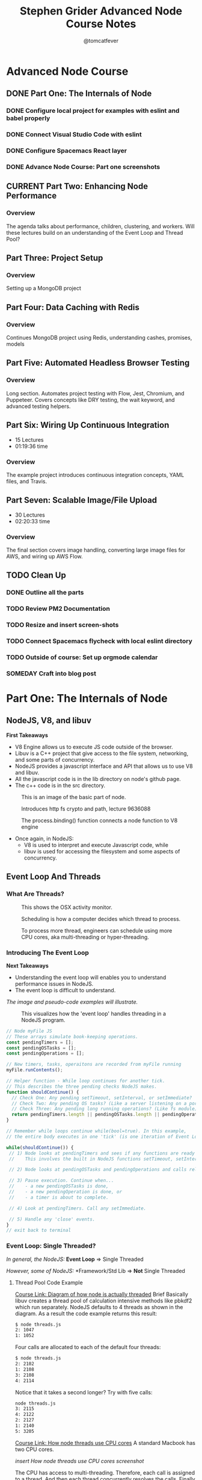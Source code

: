 #+TITLE: Stephen Grider Advanced Node Course Notes
#+AUTHOR: @tomcatfever
#+CATEGORY: Courses 
#+STARTUP: overview
#+STARTUP: indent 
#+SEQ_TODO: TODO CURRENT SOMEDAY | DONE CANCEL
* Advanced Node Course
** DONE Part One: The Internals of Node 
CLOSED: [2018-05-22 Tue 11:20]
*** DONE Configure local project for examples with eslint and babel properly
CLOSED: [2018-05-21 Mon 12:05]
*** DONE Connect Visual Studio Code with eslint
CLOSED: [2018-05-21 Mon 12:07]
*** DONE Configure Spacemacs React layer
CLOSED: [2018-05-21 Mon 12:05]
*** DONE Advance Node Course: Part one screenshots
CLOSED: [2018-05-21 Mon 12:32]
** CURRENT Part Two: Enhancing Node Performance 
*** Overview
The agenda talks about performance, children, clustering, and workers.  Will these lectures build on an understanding of the Event Loop and Thread Pool?
** Part Three: Project Setup 
*** Overview 
Setting up a MongoDB project
** Part Four: Data Caching with Redis 
*** Overview
Continues MongoDB project using Redis, understanding cashes, promises, models
** Part Five: Automated Headless Browser Testing 
*** Overview
Long section.  Automates project testing with Flow, Jest, Chromium, and Puppeteer.  Covers concepts like DRY testing, the wait keyword, and advanced testing helpers.
** Part Six: Wiring Up Continuous Integration 
   - 15 Lectures 
   - 01:19:36 time
*** Overview 
The example project introduces continuous integration concepts, YAML files, and Travis.
** Part Seven: Scalable Image/File Upload 
   - 30 Lectures 
   - 02:20:33 time
*** Overview 
The final section covers image handling, converting large image files for AWS, and wiring up AWS Flow.
** TODO Clean Up
*** DONE Outline all the parts
CLOSED: [2018-05-22 Tue 13:33]
*** TODO Review PM2 Documentation
*** TODO Resize and insert screen-shots
*** TODO Connect Spacemacs flycheck with local eslint directory 
*** TODO Outside of course: Set up orgmode calendar
*** SOMEDAY Craft into blog post
* Part One: The Internals of Node
** NodeJS, V8, and libuv
*First Takeaways*
- V8 Engine allows us to execute JS code outside of the browser.
- Libuv is a C++ project that give access to the file system, networking,
  and some parts of concurrency.
- NodeJS provides a javascript interface and API that allows us to use V8 
  and libuv.
- All the javascript code is in the lib directory on node's github page.
- The c++ code is in the src directory.

:ImageBasicNodeParts:
#+CAPTION: This is an image of the basic part of node.
[[./img/node-parts-simple.png]]
:END:

:ImageCryptoPath:
#+CAPTION: Introduces http fs crypto and path, lecture 9636088
[[./img/node-parts-simple-2.png]]
:END:

:ImageProcessBinding:
#+CAPTION: The process.binding() function connects a node function to V8 engine
[[./img/node-process.binding.png]]
:END:

- Once again, in NodeJS:
  - V8 is used to interpret and execute Javascript code, while
  - libuv is used for accessing the filesystem and some aspects of concurrency.

** Event Loop And Threads
*** What Are Threads?
:ImageOsxActivityMonitor:
#+CAPTION: This shows the OSX activity monitor.
[[./img/activity-monitor-threads.png]]
:END:
:ImageScheduling:
#+CAPTION: Scheduling is how a computer decides which thread to process.
[[./img/thread-scheduling.png]]
:END:
:ImageMultiCoreThreading:
#+CAPTION: To process more thread, engineers can schedule using more CPU cores, aka multi-threading or hyper-threading.
[[./img/thread-cpu-core.png]]
:END:
*** Introducing The Event Loop
*Next Takeaways*
  - Understanding the event loop will enables you to understand performance issues in NodeJS.
  - The event loop is difficult to understand.

/The image and pseudo-code examples will illustrate./

:ImageThreadEventLoop:
#+CAPTION: This visualizes how the 'event loop' handles threading in a NodeJS program.
[[./img/node-thread-loop.png]]
:END:

:PseudoCodeExample:
#+BEGIN_SRC js
// Node myFile JS
// These arrays simulate book-keeping operations.
const pendingTimers = [];
const pendingOSTasks = [];
const pendingOperations = [];

// New timers, tasks, operaitons are recorded from myFile running
myFile.runContents();

// Helper function - While loop continues for another tick.
// This describes the three pending checks NodeJS makes. 
function shouldContinue() {
  // Check One: Any pending setTimeout, setInterval, or setImmediate?
  // Check Two: Any pending OS tasks? (Like a server listening on a port)
  // Check Three: Any pending long running operations? (Like fs module) 
  return pendingTimers.length || pendingOSTasks.length || pendingOperations.length
}

// Remember while loops continue while(bool=true). In this example,
// the entire body executes in one 'tick' (is one iteration of Event Loop).

while(shouldContinue()) {
 // 1) Node looks at pendingTimers and sees if any functions are ready to be called.
 //    This involves the built in NodeJS functions setTimeout, setInterval.

 // 2) Node looks at pendingOSTasks and pendingOperations and calls relevant callbacks

 // 3) Pause execution. Continue when...
 //    - a new pendingOSTasks is done,
 //    - a new pendingOperation is done, or
 //    - a timer is about to complete. 

 // 4) Look at pendingTimers. Call any setImmediate.

 // 5) Handle any 'close' events.
}
// exit back to terminal
#+END_SRC
:END:

*** Event Loop: Single Threaded?
/In general, the NodeJS:/
*Event Loop* => Single Threaded

/However, some of NodeJS:/
*Framework/Std Lib => *Not* Single Threaded
**** Thread Pool Code Example
[[https://www.udemy.com/advanced-node-for-developers/learn/v4/t/lecture/?start=963611215][Course Link: Diagram of how node is actually threaded]]
Brief
Basically libuv creates a thread pool of calculation intensive methods like pbkdf2 which run separately.  NodeJS defaults to 4 threads as shown in the diagram. As a result the code example returns this result:
:threads:
#+BEGIN_SRC sh
$ node threads.js
2: 1047
1: 1052
#+END_SRC
:END:

Four calls are allocated to each of the default four threads:

:defaultThreads:
#+BEGIN_SRC sh
$ node threads.js
2: 2102
1: 2108
3: 2108
4: 2114
#+END_SRC
:END:

Notice that it takes a second longer?  Try with five calls:

:fiveThreads:
#+BEGIN_SRC sh
node threads.js
3: 2115
4: 2122
2: 2127
1: 2140
5: 3205
#+END_SRC
:END:

[[https://www.udemy.com/advanced-node-for-developers/learn/v4/t/lecture/?start=9636118150][Course Link: How node threads use CPU cores]]
A standard Macbook has two CPU cores.

/insert How node threads use CPU cores screenshot/

The CPU has access to multi-threading.  Therefore, each call is assigned to a thread. And then each thread concurrently resolves the calls. Finally the fifth call is assigned to a thread and resolved by the CPU.

The ~process.env~ method ~UV_THREADPOOL_SIZE~ controls the NodeJS thread pool.

#+BEGIN_SRC js
process.env.UV_THREADPOOL_SIZE = 2;
// ... rest of threads.js example
#+END_SRC

Result from running threads script with two threads and four calls:
:twoThreads:
#+BEGIN_SRC sh
$ node threads.js
2: 1069
1: 1074
3: 2141
4: 2153
5: 3181
#+END_SRC

:END:

To further test this I tried seeing the result of the following:

*1st* /Twelve calls with FOUR threads, two cores:/
:FOUR:
#+BEGIN_SRC sh
node threads.js
1: 2089
4: 2121
2: 2141
3: 2152
6: 4236
7: 4242
9: 4268
8: 4346
10: 5810
11: 5868
12 5883
#+END_SRC
:END:

*2nd* /Twelve calls with SIX threads, two cores:/
:SIX:
#+BEGIN_SRC sh
node threads.js
3: 3152
1: 3157
6: 3164
2: 3188
7: 3196
4: 3209
9: 6012
8: 6026
10: 6030
11: 6036
12 6036
#+END_SRC
:END:

**** [[https://www.udemy.com/advanced-node-for-developers/learn/v4/t/lecture/9646726?start=0][Thread Pool Faq Lesson]] 
/Insert image: ThreadPool FAQ/
*** Pending OS Tasks
This code benchmarks how the asyncronous library https handles sending a response call to google.com.  Then prints it to the NodeJS REPL.

:HttpsFirstExample:
#+BEGIN_SRC js
const https = require('https');
const start = Date.now();

function doRequest() {
    https.request('https://www.google.com', res => {
            res.on('data', () => {});
            res.on('end', () => {
                console.log(Date.now() - start);
            });
        })
        .end();
}

doRequest();
#+End_SRC
:END:

This return a response of seconds to the NodeJS console. What is returned when this function is called more than once?

:Call5Times:
#+BEGIN_SRC sh
node async.js
445
448
561
562
563
563
#+END_SRC
:end:

[[https://www.udemy.com/advanced-node-for-developers/learn/v4/t/lecture/9646730?start=100][Course Link: What happens when running ascync.js example 5x]]
*Summary*
NodeJS delegates ascync operations to the OSAscyncHelpers. *Again*, everything happens in the ThreadPool 
** Async FAQ & Review 

| Question               | Answer                           |
|------------------------+----------------------------------|
| What functions in node | Almost everything around         |
| std library use OS's   | networking for all OS's.         |
| async features?        | Some other stuff is OS specific. |
|                        |                                  |
| How does this OS       | Task using the underlying OS     |
| async stuff fit in     | are reflected in our             |
| Event Loop?            | 'pendingOSTasks' array.          |

[[https://www.udemy.com/advanced-node-for-developers/learn/v4/t/lecture/9646734?start=110][Course Link: A summary diagram]]

:ImageSummaryDiagram:
/insert screenshot of summary/
:END:
** Code Example - Crazy Behavior
*Interview Question:*
/What order will the console logs appear from this code example?/

:MultitaskJS:
#+BEGIN_SRC js
process.env.UV_THREADPOOL_SIZE = 4;

const https = require('https');
const crypto = require('crypto');
const fs = require('fs');

const start = Date.now();

function doHash() {
  crypto.pbkdf2('a', 'b', 100000, 512, 'sha512', () => {
    console.log('Hash:', Date.now() - start);
  });
}

function doRequest() {
  https
    .request('https://www.google.com', (res) => {
      res.on('data', () => {});
      res.on('end', () => {
        console.log('Request:', Date.now() - start);
      });
    })
    .end();
}

// Make a request to google.com
doRequest();

// Get all the contents of multitask.js file
fs.readFile('multitask.js', 'utf8', () => {
  console.log('FS:', Date.now() - start);
});

// Call pbkdf2 Hash eight times
doHash();
doHash();
doHash();
doHash();
doHash();
doHash();
doHash();
doHash();
#+END_SRC
:END:

I guessed FS would run first. My reasoning is that it is a local OS operation which is resolved before async calls.  And the Hash operation has a 512 millisecond timeout.  Here is the result.

:HashFourTimes:
#+BEGIN_SRC sh
node multitask.js
FS: 30
Request: 303
Hash: 2152
Hash: 2161
Hash: 2185
Hash: 2197
#+END_SRC
:END:

While, my intuition was correct something interesting happened with eight calls to Hash.

:HashEightTimes:
#+BEGIN_SRC sh
node multitask.js
Request: 339
Hash: 3237
Hash: 3252
Hash: 3289
FS: 3305
Hash: 3335
Hash: 3342
Hash: 3360
Hash: 4381
Hash: 4395
#+END_SRC 
:END:

[[https://www.udemy.com/advanced-node-for-developers/learn/v4/t/lecture/9646746?start=44][Course Link: Unexpected Loop Events Explain FS Delay]]

Basically, FS and pbkdf2 make use of the ThreadPool.  Http uses the OS System Helper.

/Insert Image: FsHashBehavior/

To further illustrate, here is the output with a ThreadPool size of 1.

:ThreadPoolOne:
#+BEGIN_SRC sh
node multitask.js
Request: 312
Hash: 1090
Hash: 2139
Hash: 3173
Hash: 4207
Hash: 5263
Hash: 6314
Hash: 7376
Hash: 8408
FS: 8408
#+END_SRC
:END:
* Part Two: Enhancing Node Performance  
** Overview
The agenda talks about performance, children, clustering, and workers.  Will these lectures build on an understanding of the Event Loop and Thread Pool?
/Insert Image: ClusterVsWorkModes/
~Cluster Mode~ is *Recommended*
~Worker Threads~ are *Experimental*

*Express Example*
This section uses a sample express app with an entry point of index.js.
Nodemon isn't used.  It does not work well with clustering.

:IndexjsStarter:
#+BEGIN_SRC js
const express = require('express');

const app = express();

app.get('/', (req, res) => {
  res.send('Hi there');
});

app.listen(3000);
#+END_SRC
:END:
** Cluster Mode
*** Single Thread Problems
/Req/ *===>* /NODE SERVER/ *===>* /Res/
This usually works well.  But what if something takes up all the resources?
This while loop is added to the express app to demonstrate:

:doWorkfunction:
#+BEGIN_SRC js
function doWork(duration) {
  const start = Date.now();
  while (Date.now() - start < duration) {

  }
}
#+END_SRC
:END:

Now the app takes five seconds to render.
*** Clustering Theory
:LOGBOOK:
CLOCK: [2018-05-24 Thu 15:59]--[2018-05-24 Thu 16:12] =>  0:13
CLOCK: [2018-05-24 Thu 15:44]--[2018-05-24 Thu 15:50] =>  0:06
:END:

/Insert Image: Clustering Diagram/

Each tread is running a node server instance on one computer.  It is up to these instances to process request, access the database, authenticate, or whatever else a node server does.

The cluster manager can start or stop instances, send them data, and other administrative tasks.

/Insert Image: NodeUsingClustering/

The cluster manager runs like any other NodeJS function (pbkdf2, crypto, etc).

When you run cluster.fork(), Node initiates another 'Worker Instance'.

*** Add clustering to Express App example 
:LOGBOOK:
CLOCK: [2018-05-24 Thu 19:50]--[2018-05-24 Thu 20:31] =>  0:41
CLOCK: [2018-05-24 Thu 16:12]--[2018-05-24 Thu 16:27] =>  0:15
:END:

This section starts by adding cluster to the app and a test console log which returns ~true~.  The cluster manager is set to true, for all the worker instances the ~isMaster~ flag is ~false~.

#+NAME: Console logging isManager.
#+BEGIN_SRC js
const cluster = require('cluster');

console.log(cluster.isMaster);
#+END_SRC

#+NAME: Updating code example with cluster using isMaster and ~if...else~ conditional.
#+BEGIN_SRC js
const cluster = require('cluster');

if(cluster.isManager) {
  cluster.fork();
} else {
  const express = require('express');
  const app = express();

  function doWork(duration) {
    const start = Date.now();
    while(Date.now() - start < duration) {
      
    }
  }

  app.get('/', (req, res) => {
    doWork(5000);
    res.send('Hi there');
  });

  app.listen(3000);
}
#+END_SRC

#+NAME: Using clustering to make a faster loading route.
#+BEGIN_SRC js
  // First add four calls to fork. This allows requests to `/fast`
  // to resolve indepentant of the /home on isManager.
  ...
  cluster.fork();
  cluster.fork();
  cluster.fork();
  cluster.fork();
  ...

  // Now set a new route to /fast which will omit the
  // doWork function. doWork is only initiated if isManager
  // test resolves `bool=true`.
  app.get('/fast', (req, res) => {
    res.send('This was fast!');
  });
#+END_SRC

*** Clustering: Benchmark Servers
:LOGBOOK:
CLOCK: [2018-05-25 Fri 12:21]--[2018-05-25 Fri 13:01] =>  0:40
CLOCK: [2018-05-25 Fri 12:12]--[2018-05-25 Fri 12:20] =>  0:08
CLOCK: [2018-05-24 Thu 20:25]--[2018-05-24 Thu 20:42] =>  0:17
:END:

Use Apache Benchmark to benchmark requests
#+NAME: Example Of Apache Bench On OSX
#+BEGIN_SRC sh
ab -c 10 -n 50 http://localhost:3000/
#+END_SRC

#+NAME: Benchmark Refactor
#+BEGIN_SRC js
// Set one thread
process.env.UV_THREADPOOL_SIZE = 1;
const cluster = require('cluster');

if(cluster.isManager) {
  // Set one child cluster
  cluster.fork();
} else {
  const express = require('express');
  const crypto = require('crypto');
  const app = express();

  app.get('/', (req, res) => {
    // use pbkdf2 to benchmark request
    crypto.pbkdf2('a', 'b', 100000, 512, 'sha512', () => {
      res.send('Hi there');
    });
  });

  app.get('/fast', (req, res) => {
    res.send('This was fast!');
  });

  app.listen(3000);
}
#+END_SRC

#+NAME+: Run Benchmark Test with Apache Bench in cli
#+BEGIN_SRC sh
  ab -c 2 -n 2 localhost:3000/
#+END_SRC
Each fork executes in TWO seconds.

#+NAME: Code to demo parrelle processing with clusters
#+BEGIN_SRC js
// make sure the thread count is correct
process.env.UV_THREADPOOL_SIZE = 4;
const cluster = require('cluster');

if(cluster.isManager) {
  cluster.fork();
  cluster.fork();
} else {
  const express = require('express');
  const crypto = require('crypto');
  const app = express();

  app.get('/', (req, res) => {
    crypto.pbkdf2('a', 'b', 100000, 512, 'sha512', () => {
      res.send('Hi there');
    });
  });

  app.get('/fast', (req, res) => {
    res.send('This was fast!');
  });

  app.listen(3000);
}
#+END_SRC
Each fork executes in ONE second.

[[https://www.udemy.com/advanced-node-for-developers/learn/v4/t/lecture/9646768?start=201][Course Link: Understanding Benchmark Test]]

[[https://www.udemy.com/advanced-node-for-developers/learn/v4/t/lecture/9646768?start=540][Course Link: Benchmark issues with running many (6+) clusters]]
Continue watching from here for [[https://www.udemy.com/advanced-node-for-developers/learn/v4/t/lecture/9646768?start=750][the resolution]] at around t12:30.

Basically try to match the number of CPU cores to the number of total running children.

*** Clustering with PM2 Project
:LOGBOOK:
CLOCK: [2018-05-27 Sun 13:35]--[2018-05-27 Sun 13:49] =>  0:14
:END:
PM2 - The Parallel Multithreaded Machine is a software for parallel networking of computers. 
Usually PM2 is run in remote production environments.
#+NAME: PM2 Bash Commands
#+BEGIN_SRC sh
# Start PM2, automatically generate instances
pm2 start index.js -i 0

# Kill all instances named index
pm2 delete index

# Display detailed process description
pm2 show index to 
# Display logs
pm2 logs index [--lines 1000] 

# Monitor CPU and Memory usage index
pm2 monit 
#+END_SRC
** Worker Threads
*** Webwork Threads
This isn't an amazing approach. It still depends on the number of CPU cores and the overall amount of processing power the machine running an application has.

The example will use an npm package called ~webworker-threads~.
